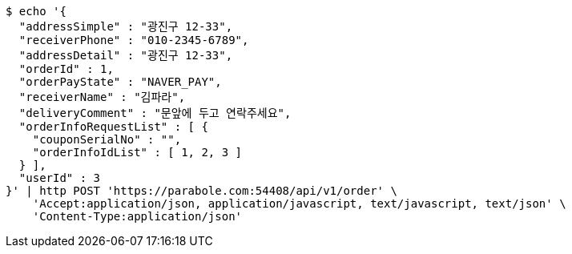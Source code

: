 [source,bash]
----
$ echo '{
  "addressSimple" : "광진구 12-33",
  "receiverPhone" : "010-2345-6789",
  "addressDetail" : "광진구 12-33",
  "orderId" : 1,
  "orderPayState" : "NAVER_PAY",
  "receiverName" : "김파라",
  "deliveryComment" : "문앞에 두고 연락주세요",
  "orderInfoRequestList" : [ {
    "couponSerialNo" : "",
    "orderInfoIdList" : [ 1, 2, 3 ]
  } ],
  "userId" : 3
}' | http POST 'https://parabole.com:54408/api/v1/order' \
    'Accept:application/json, application/javascript, text/javascript, text/json' \
    'Content-Type:application/json'
----